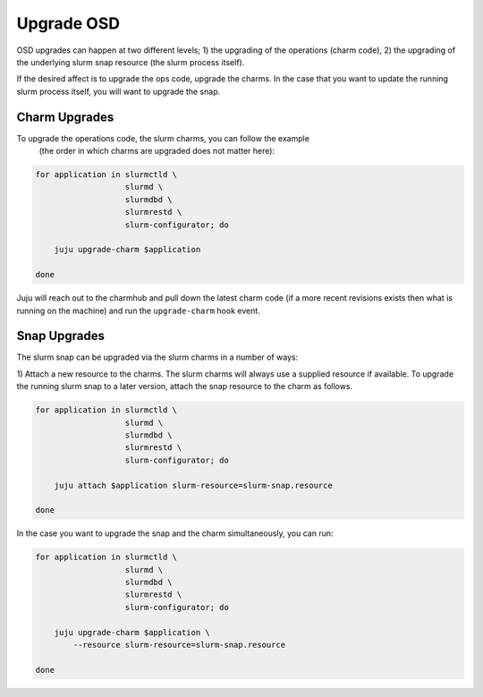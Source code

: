 .. _operations-upgrading-osd:

=============
Upgrade OSD
=============
OSD upgrades can happen at two different levels; 1) the upgrading of the operations (charm code), 2) the
upgrading of the underlying slurm snap resource (the slurm process itself).

If the desired affect is to upgrade the ops code, upgrade the charms. In the case that you want
to update the running slurm process itself, you will want to upgrade the snap.


Charm Upgrades
**************
To upgrade the operations code, the slurm charms, you can follow the example
 (the order in which charms are upgraded does not matter here):

.. code-block:: bash

    for application in slurmctld \
                       slurmd \
                       slurmdbd \
                       slurmrestd \
                       slurm-configurator; do

        juju upgrade-charm $application

    done

Juju will reach out to the charmhub and pull down the latest charm code (if a more recent revisions exists
then what is running on the machine) and run the ``upgrade-charm`` hook event.


Snap Upgrades
**************

The slurm snap can be upgraded via the slurm charms in a number of ways:

1) Attach a new resource to the charms.
The slurm charms will always use a supplied resource if available. To upgrade the running slurm snap
to a later version, attach the snap resource to the charm as follows.

.. code-block:: bash

    for application in slurmctld \
                       slurmd \
                       slurmdbd \
                       slurmrestd \
                       slurm-configurator; do

        juju attach $application slurm-resource=slurm-snap.resource

    done


In the case you want to upgrade the snap and the charm simultaneously, you can run:

.. code-block:: bash

    for application in slurmctld \
                       slurmd \
                       slurmdbd \
                       slurmrestd \
                       slurm-configurator; do

        juju upgrade-charm $application \
            --resource slurm-resource=slurm-snap.resource

    done
